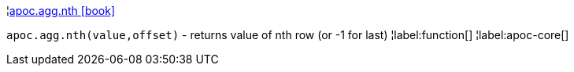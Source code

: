 ¦xref::overview/apoc.agg/apoc.agg.nth.adoc[apoc.agg.nth icon:book[]] +

`apoc.agg.nth(value,offset)` - returns value of nth row (or -1 for last)
¦label:function[]
¦label:apoc-core[]
